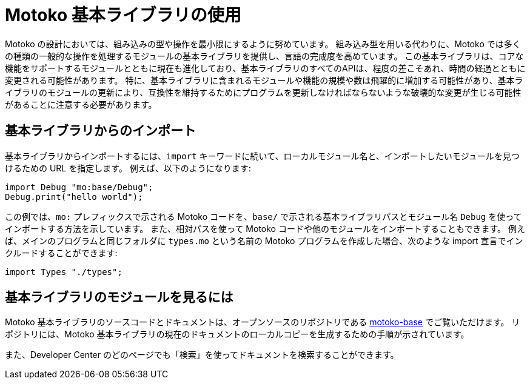 = {proglang} 基本ライブラリの使用
:proglang: Motoko
:company-id: DFINITY

{proglang} の設計においては、組み込みの型や操作を最小限にするように努めています。
組み込み型を用いる代わりに、{proglang} では多くの種類の一般的な操作を処理するモジュールの基本ライブラリを提供し、言語の完成度を高めています。
この基本ライブラリは、コアな機能をサポートするモジュールとともに現在も進化しており、基本ライブラリのすべてのAPIは、程度の差こそあれ、時間の経過とともに変更される可能性があります。
特に、基本ライブラリに含まれるモジュールや機能の規模や数は飛躍的に増加する可能性があり、基本ライブラリのモジュールの更新により、互換性を維持するためにプログラムを更新しなければならないような破壊的な変更が生じる可能性があることに注意する必要があります。

== 基本ライブラリからのインポート

基本ライブラリからインポートするには、`import` キーワードに続いて、ローカルモジュール名と、インポートしたいモジュールを見つけるための URL を指定します。
例えば、以下のようになります:

....
import Debug "mo:base/Debug";
Debug.print("hello world");
....

この例では、`mo:` プレフィックスで示される {proglang} コードを、`base/` で示される基本ライブラリパスとモジュール名 `Debug` を使ってインポートする方法を示しています。
また、相対パスを使って {proglang} コードや他のモジュールをインポートすることもできます。
例えば、メインのプログラムと同じフォルダに `+types.mo+` という名前の {proglang} プログラムを作成した場合、次のような import 宣言でインクルードすることができます:

....
import Types "./types";
....

== 基本ライブラリのモジュールを見るには

{proglang} 基本ライブラリのソースコードとドキュメントは、オープンソースのリポジトリである link:https://github.com/dfinity/motoko-base[motoko-base] でご覧いただけます。
リポジトリには、{proglang} 基本ライブラリの現在のドキュメントのローカルコピーを生成するための手順が示されています。

また、Developer Center のどのページでも「検索」を使ってドキュメントを検索することができます。

////
= Using {proglang} base modules
:proglang: Motoko
:company-id: DFINITY

The design of {proglang} strives to minimize built-in types and operations.
Instead of built-in types, {proglang} provides a base library of modules to handle many kinds of common operations and make the language feel complete.
This base library is still evolving with modules that support core features and all of the base library APIs are subject to change over time to varying degrees.
You should note, in particular, that the size and number of modules and functions included in the base library is likely to increase dramatically and updates to the base library modules might introduce breaking changes that require you to update your programs to remain compatible.

== Importing from the base library

To import from the base library, use the `import` keyword followed by a local module name and a URL where the `import` declaration can find the module you want to import.
For example:

....
import Debug "mo:base/Debug";
Debug.print("hello world");
....

This example illustrates how to import {proglang} code—indicated by using the `mo:` prefix—using the `base/` base library path and the module name `Debug`.
You can also import {proglang} code and other modules using relative paths.
For example, if you have created a {proglang} program named `+types.mo+` in the same folder as your main program, you could include it with an import declaration like this:

....
import Types "./types";
....

== Viewing the base library modules

You can find source code and documentation for {proglang} base modules in the link:https://github.com/dfinity/motoko-base[motoko-base] open source repository.
There are instructions in the repository for generating a local copy of the current documentation for the {proglang} base library.

You can also search for documentation by using Search in any page of the Developer Center.
////